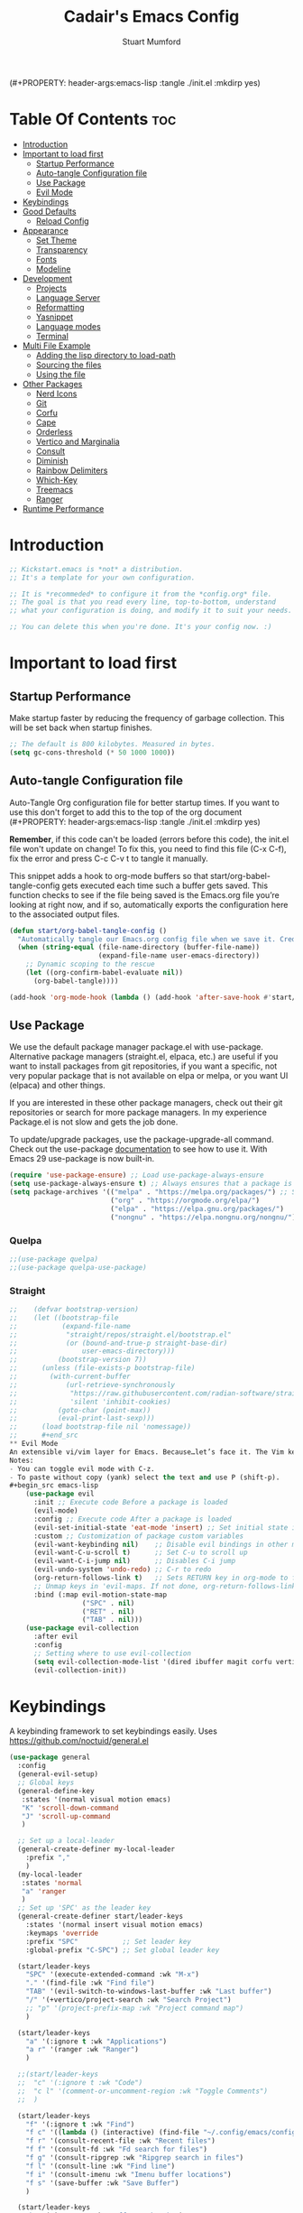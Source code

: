 (#+PROPERTY: header-args:emacs-lisp :tangle ./init.el :mkdirp yes)
#+Title: Cadair's Emacs Config
#+Author: Stuart Mumford
#+Description: Based on the excellent Kickstart https://github.com/MiniApollo/kickstart.emacs
#+PROPERTY: header-args:emacs-lisp :tangle ./init.el :mkdirp yes
#+Startup: Overview
#+Options: toc:2

* Table Of Contents :toc:
- [[#introduction][Introduction]]
- [[#important-to-load-first][Important to load first]]
  - [[#startup-performance][Startup Performance]]
  - [[#auto-tangle-configuration-file][Auto-tangle Configuration file]]
  - [[#use-package][Use Package]]
  - [[#evil-mode][Evil Mode]]
- [[#keybindings][Keybindings]]
- [[#good-defaults][Good Defaults]]
  - [[#reload-config][Reload Config]]
- [[#appearance][Appearance]]
  - [[#set-theme][Set Theme]]
  - [[#transparency][Transparency]]
  - [[#fonts][Fonts]]
  - [[#modeline][Modeline]]
- [[#development][Development]]
  - [[#projects][Projects]]
  - [[#language-server][Language Server]]
  - [[#reformatting][Reformatting]]
  - [[#yasnippet][Yasnippet]]
  - [[#language-modes][Language modes]]
  - [[#terminal][Terminal]]
- [[#multi-file-example][Multi File Example]]
  - [[#adding-the-lisp-directory-to-load-path][Adding the lisp directory to load-path]]
  - [[#sourcing-the-files][Sourcing the files]]
  - [[#using-the-file][Using the file]]
- [[#other-packages][Other Packages]]
  - [[#nerd-icons][Nerd Icons]]
  - [[#git][Git]]
  - [[#corfu][Corfu]]
  - [[#cape][Cape]]
  - [[#orderless][Orderless]]
  - [[#vertico-and-marginalia][Vertico and Marginalia]]
  - [[#consult][Consult]]
  - [[#diminish][Diminish]]
  - [[#rainbow-delimiters][Rainbow Delimiters]]
  - [[#which-key][Which-Key]]
  - [[#treemacs][Treemacs]]
  - [[#ranger][Ranger]]
- [[#runtime-performance][Runtime Performance]]

* Introduction
#+begin_src emacs-lisp
    ;; Kickstart.emacs is *not* a distribution.
    ;; It's a template for your own configuration.

    ;; It is *recommeded* to configure it from the *config.org* file.
    ;; The goal is that you read every line, top-to-bottom, understand
    ;; what your configuration is doing, and modify it to suit your needs.

    ;; You can delete this when you're done. It's your config now. :)
#+end_src

* Important to load first
** Startup Performance
Make startup faster by reducing the frequency of garbage collection. This will be set back when startup finishes.
#+begin_src emacs-lisp
    ;; The default is 800 kilobytes. Measured in bytes.
    (setq gc-cons-threshold (* 50 1000 1000))
#+end_src

** Auto-tangle Configuration file
Auto-Tangle Org configuration file for better startup times.
If you want to use this don't forget to add this to the top of the org document (#+PROPERTY: header-args:emacs-lisp :tangle ./init.el :mkdirp yes)

*Remember*, if this code can't be loaded (errors before this code), the init.el file won't update on change!
To fix this, you need to find this file (C-x C-f), fix the error and press C-c C-v t to tangle it manually.

This snippet adds a hook to org-mode buffers so that start/org-babel-tangle-config gets executed each time such a buffer gets saved.
This function checks to see if the file being saved is the Emacs.org file you’re looking at right now, and if so,
automatically exports the configuration here to the associated output files.
#+begin_src emacs-lisp
    (defun start/org-babel-tangle-config ()
      "Automatically tangle our Emacs.org config file when we save it. Credit to Emacs From Scratch for this one!"
      (when (string-equal (file-name-directory (buffer-file-name))
                          (expand-file-name user-emacs-directory))
        ;; Dynamic scoping to the rescue
        (let ((org-confirm-babel-evaluate nil))
          (org-babel-tangle))))

    (add-hook 'org-mode-hook (lambda () (add-hook 'after-save-hook #'start/org-babel-tangle-config)))
#+end_src

** Use Package
We use the default package manager package.el with use-package. Alternative package managers (straight.el, elpaca, etc.) are useful if you want to
install packages from git repositories, if you want a specific, not very popular package that is not available on elpa or melpa,
or you want UI (elpaca) and other things.

If you are interested in these other package managers, check out their git repositories or search for more package managers.
In my experience Package.el is not slow and gets the job done.

To update/upgrade packages, use the package-upgrade-all command.
Check out the use-package [[https://www.gnu.org/software/emacs/manual/use-package.html][documentation]] to see how to use it.
With Emacs 29 use-package is now built-in.
#+begin_src emacs-lisp
    (require 'use-package-ensure) ;; Load use-package-always-ensure
    (setq use-package-always-ensure t) ;; Always ensures that a package is installed
    (setq package-archives '(("melpa" . "https://melpa.org/packages/") ;; Sets default package repositories
                             ("org" . "https://orgmode.org/elpa/")
                             ("elpa" . "https://elpa.gnu.org/packages/")
                             ("nongnu" . "https://elpa.nongnu.org/nongnu/"))) ;; For Eat Terminal
#+end_src

*** Quelpa
#+begin_src emacs-lisp
;;(use-package quelpa)
;;(use-package quelpa-use-package)
#+end_src
*** Straight

#+begin_src emacs-lisp
;;    (defvar bootstrap-version)
;;    (let ((bootstrap-file
;;           (expand-file-name
;;            "straight/repos/straight.el/bootstrap.el"
;;            (or (bound-and-true-p straight-base-dir)
;;                user-emacs-directory)))
;;          (bootstrap-version 7))
;;      (unless (file-exists-p bootstrap-file)
;;        (with-current-buffer
;;            (url-retrieve-synchronously
;;             "https://raw.githubusercontent.com/radian-software/straight.el/develop/install.el"
;;             'silent 'inhibit-cookies)
;;          (goto-char (point-max))
;;          (eval-print-last-sexp)))
;;      (load bootstrap-file nil 'nomessage))
;;      #+end_src
** Evil Mode
An extensible vi/vim layer for Emacs. Because…let’s face it. The Vim keybindings are just plain better.
Notes:
- You can toggle evil mode with C-z.
- To paste without copy (yank) select the text and use P (shift-p).
#+begin_src emacs-lisp
    (use-package evil
      :init ;; Execute code Before a package is loaded
      (evil-mode)
      :config ;; Execute code After a package is loaded
      (evil-set-initial-state 'eat-mode 'insert) ;; Set initial state in eat terminal to insert mode
      :custom ;; Customization of package custom variables
      (evil-want-keybinding nil)    ;; Disable evil bindings in other modes (It's not consistent and not good)
      (evil-want-C-u-scroll t)      ;; Set C-u to scroll up
      (evil-want-C-i-jump nil)      ;; Disables C-i jump
      (evil-undo-system 'undo-redo) ;; C-r to redo
      (org-return-follows-link t)   ;; Sets RETURN key in org-mode to follow links
      ;; Unmap keys in 'evil-maps. If not done, org-return-follows-link will not work
      :bind (:map evil-motion-state-map
                  ("SPC" . nil)
                  ("RET" . nil)
                  ("TAB" . nil)))
    (use-package evil-collection
      :after evil
      :config
      ;; Setting where to use evil-collection
      (setq evil-collection-mode-list '(dired ibuffer magit corfu vertico consult))
      (evil-collection-init))
#+end_src

* Keybindings
A keybinding framework to set keybindings easily. Uses https://github.com/noctuid/general.el
#+begin_src emacs-lisp
    (use-package general
      :config
      (general-evil-setup)
      ;; Global keys
      (general-define-key
       :states '(normal visual motion emacs)
       "K" 'scroll-down-command
       "J" 'scroll-up-command
       )

      ;; Set up a local-leader
      (general-create-definer my-local-leader
        :prefix ","
        )
      (my-local-leader
       :states 'normal
       "a" 'ranger
       )
      ;; Set up 'SPC' as the leader key
      (general-create-definer start/leader-keys
        :states '(normal insert visual motion emacs)
        :keymaps 'override
        :prefix "SPC"           ;; Set leader key
        :global-prefix "C-SPC") ;; Set global leader key

      (start/leader-keys
        "SPC" '(execute-extended-command :wk "M-x")
        "." '(find-file :wk "Find file")
        "TAB" '(evil-switch-to-windows-last-buffer :wk "Last buffer")
        "/" '(+vertico/project-search :wk "Search Project")
        ;; "p" '(project-prefix-map :wk "Project command map")
        )

      (start/leader-keys
        "a" '(:ignore t :wk "Applications")
        "a r" '(ranger :wk "Ranger")
        )

      ;;(start/leader-keys
      ;;  "c" '(:ignore t :wk "Code")
      ;;  "c l" '(comment-or-uncomment-region :wk "Toggle Comments")
      ;;  )

      (start/leader-keys
        "f" '(:ignore t :wk "Find")
        "f c" '((lambda () (interactive) (find-file "~/.config/emacs/config.org")) :wk "Edit emacs config")
        "f r" '(consult-recent-file :wk "Recent files")
        "f f" '(consult-fd :wk "Fd search for files")
        "f g" '(consult-ripgrep :wk "Ripgrep search in files")
        "f l" '(consult-line :wk "Find line")
        "f i" '(consult-imenu :wk "Imenu buffer locations")
        "f s" '(save-buffer :wk "Save Buffer")
        )

      (start/leader-keys
        "b" '(:ignore t :wk "Buffer Bookmarks")
        "b b" '(consult-buffer :wk "Switch buffer")
        "b d" '(kill-current-buffer :wk "Kill buffer")
        "b i" '(ibuffer :wk "Ibuffer")
        "b n" '(next-buffer :wk "Next buffer")
        "b p" '(previous-buffer :wk "Previous buffer")
        "b r" '(revert-buffer :wk "Reload buffer")
        "b j" '(consult-bookmark :wk "Bookmark jump")
        "b s" '(scratch-buffer :wk "Scratch Buffer")
        )

      (start/leader-keys
        "d" '(:ignore t :wk "Dired")
        "j v" '(dired :wk "Open dired")
        "d j" '(dired-jump :wk "Dired jump to current")
        )

      (start/leader-keys
        "e" '(:ignore t :wk "Eglot Evaluate")
        "e e" '(eglot-reconnect :wk "Eglot Reconnect")
        "e f" '(eglot-format :wk "Eglot Format")
        "e l" '(consult-flymake :wk "Consult Flymake")
        "e b" '(eval-buffer :wk "Evaluate elisp in buffer")
        "e r" '(eval-region :wk "Evaluate elisp in region")
        )

      (start/leader-keys
        "g" '(:ignore t :wk "Git")
        "g s" '(magit-status :wk "Magit status")
        )

      (start/leader-keys
        "h" '(:ignore t :wk "Help") ;; To get more help use C-h commands (describe variable, function, etc.)
        "h q" '(save-buffers-kill-emacs :wk "Quit Emacs and Daemon")
        "h r" '((lambda () (interactive)
                  (load-file "~/.config/emacs/init.el"))
            	:wk "Reload Emacs config")
        )

      (start/leader-keys
        "s" '(:ignore t :wk "Show")
        "s e" '(eat :wk "Eat terminal")
        )

      (start/leader-keys
        "t" '(:ignore t :wk "Toggle")
        "t t" '(visual-line-mode :wk "Toggle truncated lines (wrap)")
        "t l" '(display-line-numbers-mode :wk "Toggle line numbers")
        )

      (start/leader-keys
        "w" '(:ignore t :wk "Windows and Workspaces")
        "w h" '(evil-window-left :wk "Window left")
        "w l" '(evil-window-right :wk "Window right")
        "w j" '(evil-window-down :wk "Window Down")
        "w k" '(evil-window-up :wk "Window Up")
        "w /" '(evil-window-vsplit :wk "Vertical Split")
        "w -" '(evil-window-split :wk "Vertical Split")
        "w d" '(evil-window-delete :wk "Close window")
        )

      (start/leader-keys
        "p" '(:ignore t :wk "Projects")
        "p t" '(treemacs :wk "Treemacs")
        ;; Copied from project.el
        "p !" '(project-shell-command :wk "Run command")
        "p &" '(project-async-shell-command :wk "Run command (async)")
        "p f" '(project-find-file :wk "Find file")
        "p F" '(project-or-external-find-file :wk "Find file in project or external roots")
        "p b" '(project-switch-to-buffer :wk "Switch to project buffer")
        "p s" '(project-shell :wk "Run shell in project")
        "p d" '(project-find-dir :wk "Find directory")
        "p D" '(project-dired :wk "Dired")
        "p v" '(project-vc-dir :wk "Run VC-Dir")
        "p c" '(project-compile :wk "Compile Project")
        "p e" '(project-eshell :wk "Run Shell")
        "p k" '(project-kill-buffers :wk "Kill all buffers")
        "p p" '(tabspaces-open-or-create-project-and-workspace :wk "Switch Tabspaces")
        "p P" '(project-switch-project :wk "Switch Project")
        "p g" '(project-find-regexp :wk "Find matches for regexp")
        "p G" '(project-or-external-find-regexp :wk "Find matches for regexp in project or external")
        "p r" '(project-query-replace-regexp :wk "Replace regexp")
        "p x" '(project-execute-extended-command :wk "Execute extended command")
        "p o" '(project-any-command :wk "Execute any command")
        )

      (start/leader-keys
        "l" '(:ignore t :wk "Tabspaces")
        "l C" '(tabspaces-clear-buffers :wk "Clear all Buffers")
        "l b" '(tabspaces-switch-to-buffer :wk "Switch to Buffer")
        "l d" '(tabspaces-close-workspace :wk "Close Workspace")
        "l k" '(tabspaces-kill-buffers-close-workspace :wk "Kill Buffers and Close Workspace")
        "l o" '(tabspaces-open-or-create-project-and-workspace :wk "Open Project and Workspace")
        "l r" '(tabspaces-remove-current-buffer :wk "Remove current buffer")
        "l R" '(tabspaces-remove-selected-buffer :wk "Remove selected buffer")
        "l l" '(tabspaces-switch-or-create-workspace :wk "Switch or Create Workspace")
        "l t" '(tabspaces-switch-buffer-and-tab :wk "Switch Buffer and tab")
        ;; General Tab Control
        "l TAB" '(tab-previous :wk "Previous Tab")
        "l L" '(tab-move :wk "Move Tab Right")
        "l H" '((lambda () 
                  (tab-move -1))
            	:wk "Move Tab Left")
        )
      )

#+end_src

* Good Defaults
#+begin_src emacs-lisp
    (use-package emacs
      :custom
      (menu-bar-mode nil)         ;; Disable the menu bar
      (scroll-bar-mode nil)       ;; Disable the scroll bar
      (tool-bar-mode nil)         ;; Disable the tool bar
      ;;(inhibit-startup-screen t)  ;; Disable welcome screen

      (delete-selection-mode t)   ;; Select text and delete it by typing.
      (electric-indent-mode nil)  ;; Turn off the weird indenting that Emacs does by default.
      (electric-pair-mode f)      ;; Turns on automatic parens pairing
      (blink-cursor-mode nil)     ;; Don't blink cursor
      (global-auto-revert-mode t) ;; Automatically reload file and show changes if the file has changed

      ;;(dired-kill-when-opening-new-dired-buffer t) ;; Dired don't create new buffer
      ;;(recentf-mode t) ;; Enable recent file mode

      ;;(global-visual-line-mode t)           ;; Enable truncated lines
      ;;(display-line-numbers-type 'relative) ;; Relative line numbers
      (global-display-line-numbers-mode t)  ;; Display line numbers

      (mouse-wheel-progressive-speed nil) ;; Disable progressive speed when scrolling
      (scroll-conservatively 10) ;; Smooth scrolling
      ;;(scroll-margin 8)

      (tab-width 4)

      (make-backup-files nil) ;; Stop creating ~ backup files
      (auto-save-default nil) ;; Stop creating # auto save files
      :hook
      (prog-mode . (lambda () (hs-minor-mode t))) ;; Enable folding hide/show globally
      :config
      ;; Move customization variables to a separate file and load it, avoid filling up init.el with unnecessary variables
      (setq custom-file (locate-user-emacs-file "custom-vars.el"))
      (load custom-file 'noerror 'nomessage)
      :bind (
             ([escape] . keyboard-escape-quit) ;; Makes Escape quit prompts (Minibuffer Escape)
             )
      ;; Fix general.el leader key not working instantly in messages buffer with evil mode
      :ghook ('after-init-hook
              (lambda (&rest _)
                (when-let ((messages-buffer (get-buffer "*Messages*")))
                  (with-current-buffer messages-buffer
                    (evil-normalize-keymaps))))
              nil nil t)
      )
#+end_src
** TODO Reload Config
* Appearance
** Set Theme
Set gruvbox theme, if you want some themes try out doom-themes.
Use consult-theme to easily try out themes (*Epilepsy* Warning).
#+begin_src emacs-lisp
    (use-package gruvbox-theme
      :config
      (load-theme 'gruvbox-dark-medium t)) ;; We need to add t to trust this package
#+end_src

** Transparency
With Emacs version 29, true transparency has been added.
#+begin_src emacs-lisp
    (add-to-list 'default-frame-alist '(alpha-background . 90)) ;; For all new frames henceforth
#+end_src

** Fonts
*** Setting fonts
#+begin_src emacs-lisp
    (set-face-attribute 'default nil
                        :font "JetBrains Mono"
                        :height 120
                        :weight 'medium)
    ;; This sets the default font on all graphical frames created after restarting Emacs.
    ;; Does the same thing as 'set-face-attribute default' above, but emacsclient fonts
    ;; are not right unless I also add this method of setting the default font.

    (add-to-list 'default-frame-alist '(font . "JetBrains Mono")) ;; Set your favorite font
    (setq-default line-spacing 0.01)
#+end_src

*** Zooming In/Out
You can use the bindings C-+ C-- for zooming in/out. You can also use CTRL plus the mouse wheel for zooming in/out.
#+begin_src emacs-lisp
    (use-package emacs
      :bind
      ("C-+" . text-scale-increase)
      ("C--" . text-scale-decrease)
      ("<C-wheel-up>" . text-scale-increase)
      ("<C-wheel-down>" . text-scale-decrease))
#+end_src

** Modeline
Replace the default modeline with a prettier more useful.
#+begin_src emacs-lisp
(use-package doom-modeline
  :init (doom-modeline-mode 1)
  :custom
  (doom-modeline-height 25)     ;; Sets modeline height
  (doom-modeline-bar-width 5)   ;; Sets right bar width
  )
      #+end_src

* Development
** Projects
We are going to try and use tabspaces / project.el

First setup project.el
#+BEGIN_SRC emacs-lisp
    (use-package project
      :custom
      (project-switch-commands 'project-find-file)  ;; Always open find file after switching project
      )
#+END_SRC

Then tab-bar
#+BEGIN_SRC emacs-lisp
    (use-package tab-bar
      :hook (after-init . tab-bar-mode)
      )
  #+END_SRC

Then tabspaces
#+BEGIN_SRC emacs-lisp
    (use-package tabspaces
      :hook (after-init . tabspaces-mode)
      :custom
      (tabspaces-use-filtered-buffers-as-default t)
      (tabspaces-default-tab "Default")
      (tabspaces-remove-to-default t)
      (tabspaces-include-buffers '("*scratch*"))
      (tabspaces-initialize-project-with-todo nil)
      ;; sessions
      (tabspaces-session t)
      (tabspaces-session-auto-restore t)
      (tab-bar-new-tab-choice "*scratch*")
      )

    ;; Filter Buffers for Consult-Buffer
    (with-eval-after-load 'consult
      ;; hide full buffer list (still available with "b" prefix)
      (consult-customize consult--source-buffer :hidden t :default nil)
      ;; set consult-workspace buffer list
      (defvar consult--source-workspace
    	(list :name     "Workspace Buffers"
              :narrow   ?w
              :history  'buffer-name-history
              :category 'buffer
              :state    #'consult--buffer-state
              :default  t
              :items    (lambda () (consult--buffer-query
    								:predicate #'tabspaces--local-buffer-p
    								:sort 'visibility
    								:as #'buffer-name)))

    	"Set workspace buffer list for consult-buffer.")
      (add-to-list 'consult-buffer-sources 'consult--source-workspace))
#+END_SRC
** Language Server
*** Eglot
Language Server Protocol Support for Emacs. The built-in is now Eglot (with emacs 29).

Eglot is fast and minimal, but requires manual setup for LSP servers (downloading).
For more [[https://www.gnu.org/software/emacs/manual/html_mono/eglot.html][information how to use.]] One alternative to Eglot is Lsp-mode, check out the [[https://github.com/MiniApollo/kickstart.emacs/wiki][project wiki]] page for more information.

Eglot is easy to set up, but the only difficult part is downloading and setting up the lsp servers.
After that just add a hook with eglot-ensure to automatically start eglot for a given file type. And you are done.

If you can use a package manager just install the lsp server and add a hook.
Use visual block to uncomment easily in Org documents (C-v).
#+begin_src emacs-lisp
    (use-package eglot
      :ensure nil ;; Don't install eglot because it's now built-in
      :hook ((python-mode ;; Autostart lsp servers for a given mode
              python-ts-mode)
             . eglot-ensure)
      :custom
      (eglot-events-buffer-size 0) ;; No event buffers (Lsp server logs)
      (eglot-autoshutdown t);; Shutdown unused servers.
      (eglot-report-progress nil) ;; Disable lsp server logs (Don't show lsp messages at the bottom, java)
      )
#+end_src

#+BEGIN_SRC emacs-lisp
(defun restart-eglot ()
  (interactive)
  ;; Check if there's an active Eglot server
  (let ((current-server (eglot-current-server)))
    ;; If a server exists, prompt the user to continue
    (if current-server
          ;; Shut down the server if user confirms
          (eglot-shutdown current-server)))
  ;; Restart Eglot for the current buffer
  (eglot-ensure))
#+END_SRC
*** lsp-bridge                                                    :ARCHIVE:
https://github.com/manateelazycat/lsp-bridge
#+begin_src emacs-lisp
;;    (use-package markdown-mode)    
;;    (use-package lsp-bridge
;;      :straight '(lsp-bridge :type git :host github :repo "manateelazycat/lsp-bridge"
;;    						 :files (:defaults "*.el" "*.py" "acm" "core" "langserver" "multiserver" "resources")
;;    						 :build (:not compile))
;;      :init
;;      (global-lsp-bridge-mode))
;;    :custom
;;    (setq lsp-bridge-python-command "/home/stuart/.nix-profile/bin/python3.12")
;;    (setq lsp-bridge-python-lsp-server "ruff")
;;    (setq lsp-bridge-python-multi-lsp-server "pylsp_ruff")
;;    (setq lsp-bridge-enable-hover-diagnostic t)
#+end_src
** TODO Reformatting
Would be nice to have ruff --fix and ruff-format, isort etc all available.
https://melpa.org/#/reformatter
** Yasnippet
A template system for Emacs. And yasnippet-snippets is a snippet collection package.
To use it write out the full keyword (or use autocompletion) and press Tab.
#+begin_src emacs-lisp
    (use-package yasnippet-snippets
      :hook (prog-mode . yas-minor-mode))
#+end_src

** Language modes
It's not required for every language like C,C++,C#,Java,Javascript etc. to install language mode packages,
but for more specific languages it is necessary for syntax highlighting.
If you want to use TreeSitter, check out this [[https://www.masteringemacs.org/article/how-to-get-started-tree-sitter][website]] or try out [[https://github.com/renzmann/treesit-auto][Treesit-auto]].
Currently it's tedious to use Treesitter, because emacs has not yet fully migrated to it.
*** Python mode and packages

Going "modern" with Python here, going to use tree-sitter and eglot for now.
Some of this borrowed from https://gist.github.com/habamax/290cda0e0cdc6118eb9a06121b9bc0d7

To install the grammar for a language run ~treesit-install-language-grammar~.

#+begin_src emacs-lisp
    (setq major-mode-remap-alist
          '((python-mode . python-ts-mode)))

    (use-package python-pytest)

    (use-package flymake-ruff
      :ensure t
      :hook (eglot-managed-mode . flymake-ruff-load))

    (use-package micromamba
      :ensure t
      :hook (micromamba-postactivate-hook . restart-eglot)
      )
#+end_src
***** TODO Use nixpkgs for treesitter grammars
**** Custom Functions
:PROPERTIES:
:VISIBILITY: folded
:END:
Custom written functions for Python related stuff
#+begin_src emacs-lisp
    ;; Add to __all__
    (defsubst python-in-string/comment ()
      "Return non-nil if point is in a Python literal (a comment or string)."
      ;; We don't need to save the match data.
      (nth 8 (syntax-ppss)))

    (defun python-add-to-all ()
      "Take the symbol under the point and add it to the __all__ list, if it's not already there."
      (interactive)
      (save-excursion
        (let ((thing (thing-at-point 'symbol)))
          (if (progn (goto-char (point-min))
                     (let (found)
                       (while (and (not found)
                                   (re-search-forward (rx symbol-start "__all__" symbol-end
                                                          (0+ space) "=" (0+ space)
                                                          (syntax open-parenthesis))
                                                      nil t))
                         (setq found (not (python-in-string/comment))))
                       found))
              (when (not (looking-at (rx-to-string
                                      `(and (0+ (not (syntax close-parenthesis)))
                                            (syntax string-quote) ,thing (syntax string-quote)))))
                (insert (format "\'%s\', " thing)))
            (beginning-of-buffer)
            ;; Put before any import lines, or if none, the first class or
            ;; function.
            (when (re-search-forward (rx bol (or "import" "from") symbol-end) nil t)
              (re-search-forward (rx symbol-start (or "def" "class") symbol-end) nil t))
            (forward-line -1)
            (insert (format "\n__all__ = [\'%s\']\n\n" thing))))))

    (defun +python-executable-find (exe)
      "Resolve the path to the EXE executable.
        Tries to be aware of your active conda/pipenv/virtualenv environment, before
        falling back on searching your PATH."
      (if (file-name-absolute-p exe)
          (and (file-executable-p exe)
               exe)
        (let ((exe-root (format "bin/%s" exe)))
          (cond ((when python-shell-virtualenv-root
                   (let ((bin (expand-file-name exe-root python-shell-virtualenv-root)))
                     (if (file-exists-p bin) bin))))
                ((when (require 'conda nil t)
                   (let ((bin (expand-file-name (concat conda-env-current-name "/" exe-root)
                                                (conda-env-default-location))))
                     (if (file-executable-p bin) bin))))
                ((when-let (bin (projectile-locate-dominating-file default-directory exe-root))
                   (setq-local doom-modeline-python-executable (expand-file-name exe-root bin))))
                ((executable-find exe))))))

    (defun +python/open-repl ()
      "Open the Python REPL."
      (interactive)
      (require 'python)
      (unless python-shell-interpreter
        (user-error "`python-shell-interpreter' isn't set"))
      (pop-to-buffer
       (process-buffer
        (let ((dedicated (bound-and-true-p python-shell-dedicated)))
          (if-let* ((pipenv (+python-executable-find "pipenv"))
                    (pipenv-project (pipenv-project-p)))
              (let ((default-directory pipenv-project)
                    (python-shell-interpreter-args
                     (format "run %s %s"
                             python-shell-interpreter
                             python-shell-interpreter-args))
                    (python-shell-interpreter pipenv))
                (run-python nil dedicated t))
            (run-python nil dedicated t))))))

    (defun +python/open-ipython-repl ()
      "Open an IPython REPL."
      (interactive)
      (require 'python)
      (let ((python-shell-interpreter
             (or (+python-executable-find (car +python-ipython-command))
                 "ipython"))
            (python-shell-interpreter-args
             (string-join (cdr +python-ipython-command) " ")))
        (+python/open-repl)))

    (defvar +python-ipython-command '("ipython" "-i" "--simple-prompt" "--no-color-info")
      "Command to initialize the ipython REPL for `+python/open-ipython-repl'.")

    (defun cadair/run-restart-repl ()
      "Run a new python repl in a window which does not have focus."
      (interactive)
      (setq initial-buffer (current-buffer))
      (if (python-shell-get-buffer)
          (kill-buffer (python-shell-get-buffer)))
      (+python/open-ipython-repl)
      (evil-normal-state)
      (pop-to-buffer initial-buffer)
      )

    (defun cadair/run-in-repl (arg)
      "Run a python buffer in a new ipython repl"
      (interactive "P")
      (cadair/run-restart-repl)
      (run-at-time 0.5 nil 'python-shell-send-buffer)
      )

    (defun cadair/run-in-repl-switch (arg)
      "Run a python buffer in a new ipython repl"
      (interactive "P")
      (cadair/run-restart-repl)
      (run-at-time 0.5 nil 'python-shell-send-buffer)
      (run-at-time 1.0 nil (pop-to-buffer (python-shell-get-buffer)))
      )

    (defun cadair/python-execute-file (arg)
      "Execute a python script in a shell."
      (interactive "P")
      ;; set compile command to buffer-file-name
      ;; universal argument put compile buffer in comint mode
      (let ((universal-argument t)
            (compile-command (format "python %s"
                                     (shell-quote-argument (file-name-nondirectory buffer-file-name)))))
        (if arg
            (call-interactively 'compile)
          (compile compile-command t)
          (with-current-buffer (get-buffer "*compilation*")
            (inferior-python-mode)))))

#+end_src
**** Keybindings
#+begin_src emacs-lisp
    (my-local-leader
      :states 'normal
      :keymaps 'python-ts-mode-map
      "t a" 'python-pytest
      "t f" 'python-pytest-file-dwim
      "t F" 'python-pytest-file
      "t t" 'python-pytest-run-def-or-class-at-point-dwim
      "t T" 'python-pytest-run-def-or-class-at-point
      "t r" 'python-pytest-repeat
      "t p" 'python-pytest-dispatch

      "c" 'cadair/python-execute-file
      "r" 'cadair/run-in-repl
      "R" 'cadair/run-in-repl-switch
      "a" 'python-add-to-all
      "g g" 'evil-goto-definition
      )
#+end_src

*** Org Mode
Org mode is one of the things that emacs is loved for.
Once you've used it for a bit, you'll understand why people love it. Even reading about it can be inspiring!
For example, this document is effectively the source code and descriptions bound into the one document,
much like the literate programming ideas that Donald Knuth made famous.
#+begin_src emacs-lisp
    (use-package org
      :ensure nil
      :custom
      (org-edit-src-content-indentation 4) ;; Set src block automatic indent to 4 instead of 2.

      :hook
      (org-mode . org-indent-mode) ;; Indent text
      ;; The following prevents <> from auto-pairing when electric-pair-mode is on.
      ;; Otherwise, org-tempo is broken when you try to <s TAB...
      ;;(org-mode . (lambda ()
      ;;              (setq-local electric-pair-inhibit-predicate
      ;;                          `(lambda (c)
      ;;                             (if (char-equal c ?<) t (,electric-pair-inhibit-predicate c))))))
      )
#+end_src

**** Table of Contents
#+begin_src emacs-lisp
    (use-package toc-org
      :commands toc-org-enable
      :hook (org-mode . toc-org-mode))
#+end_src

**** Org Superstar
Prettify headings and plain lists in Org mode. Modern version of org-bullets.
#+begin_src emacs-lisp
    (use-package org-superstar
      :after org
      :hook (org-mode . org-superstar-mode))
#+end_src

**** Source Code Block Tag Expansion
Org-tempo is not a separate package but a module within org that can be enabled.
Org-tempo allows for '<s' followed by TAB to expand to a begin_src tag.
#+begin_src emacs-lisp
    (use-package org-tempo
      :ensure nil
      :after org)
#+end_src

** Terminal
*** Eat
Eat(Emulate A Terminal) is a terminal emulator within Emacs.
It's more portable and less overhead for users over like vterm or eshell.
We setup eat with eshell, if you want to use bash, zsh etc., check out their git [[https://codeberg.org/akib/emacs-eat][repository]] how to do it.
#+begin_src emacs-lisp
    (use-package eat
      :hook ('eshell-load-hook #'eat-eshell-mode))
#+end_src

* Multi File Example
** Adding the lisp directory to load-path
Adds the lisp directory to emacs's load path to search for elisp files.
This is necessary, because emacs does not search the entire user-emacs-directory.
The directory name can be anything, just add it to the load-path.
#+begin_src emacs-lisp
    ;; (add-to-list 'load-path (expand-file-name "lisp" user-emacs-directory))
#+end_src

** Sourcing the files
To use the elisp files we need to load it.
Notes:
- Don't forget the file and the provide name needs to be the same.
- When naming elisp files, functions, it is recommended to use a group name (e.g init-, start- or any custom name), so it does not get mixed up with other names, functions.
#+begin_src emacs-lisp
    ;; (require 'start-multiFileExample)
#+end_src

** Using the file
And now we can use everything from that file.
#+begin_src emacs-lisp
    ;; (start/hello)
#+end_src

* Other Packages
All the package setups that don't need much tweaking.
** Nerd Icons
For icons and more helpful UI.
This is an icon set that can be used with dired, ibuffer and other Emacs programs.

Don't forget to use nerd-icons-install-fonts.

We use Nerd icons because it has more, better icons and all-the-icons only supports GUI.
While nerd-icons supports both GUI and TUI.
#+begin_src emacs-lisp
    (use-package nerd-icons
      :if (display-graphic-p))

    (use-package nerd-icons-dired
      :hook (dired-mode . (lambda () (nerd-icons-dired-mode t))))

    (use-package nerd-icons-ibuffer
      :hook (ibuffer-mode . nerd-icons-ibuffer-mode))
#+end_src

** Git
*** Magit
Complete text-based user interface to Git.
#+begin_src emacs-lisp
    (use-package magit
      :commands magit-status)
#+end_src

*** Diff-hl
Highlights uncommitted changes on the left side of the window (area also known as the "gutter"), allows you to jump between and revert them selectively.
#+begin_src emacs-lisp
    (use-package diff-hl
      :hook ((dired-mode         . diff-hl-dired-mode-unless-remote)
             (magit-pre-refresh  . diff-hl-magit-pre-refresh)
             (magit-post-refresh . diff-hl-magit-post-refresh))
      :init (global-diff-hl-mode))
#+end_src

** Corfu
Enhances in-buffer completion with a small completion popup.
Corfu is a small package, which relies on the Emacs completion facilities and concentrates on providing a polished completion.
For more configuration options check out their [[https://github.com/minad/corfu][git repository]].
Notes:
- To enter Orderless field separator, use M-SPC.
#+begin_src emacs-lisp
    (use-package corfu
      ;; Optional customizations
      :custom
      (corfu-cycle t)                ;; Enable cycling for `corfu-next/previous'
      (corfu-auto t)                 ;; Enable auto completion
      (corfu-auto-prefix 2)          ;; Minimum length of prefix for auto completion.
      (corfu-popupinfo-mode t)       ;; Enable popup information
      (corfu-popupinfo-delay 0.5)    ;; Lower popupinfo delay to 0.5 seconds from 2 seconds
      (corfu-separator ?\s)          ;; Orderless field separator, Use M-SPC to enter separator
      ;; (corfu-quit-at-boundary nil)   ;; Never quit at completion boundary
      ;; (corfu-quit-no-match nil)      ;; Never quit, even if there is no match
      ;; (corfu-preview-current nil)    ;; Disable current candidate preview
      ;; (corfu-preselect 'prompt)      ;; Preselect the prompt
      ;; (corfu-on-exact-match nil)     ;; Configure handling of exact matches
      ;; (corfu-scroll-margin 5)        ;; Use scroll margin
      (completion-ignore-case t)
      ;; Enable indentation+completion using the TAB key.
      ;; `completion-at-point' is often bound to M-TAB.
      (tab-always-indent 'complete)
      (corfu-preview-current nil) ;; Don't insert completion without confirmation
      ;; Recommended: Enable Corfu globally.  This is recommended since Dabbrev can
      ;; be used globally (M-/).  See also the customization variable
      ;; `global-corfu-modes' to exclude certain modes.
      :init
      (global-corfu-mode))

    (use-package nerd-icons-corfu
      :after corfu
      :init (add-to-list 'corfu-margin-formatters #'nerd-icons-corfu-formatter))
#+end_src

** Cape
Provides Completion At Point Extensions which can be used in combination with Corfu, Company or the default completion UI.
Notes:
- The functions that are added later will be the first in the completion list.
- Take care when adding Capfs (Completion-at-point-functions) to the list since each of the Capfs adds a small runtime cost.
Read the [[https://github.com/minad/cape#configuration][configuration section]] in Cape's readme for more information.
#+begin_src emacs-lisp
    (use-package cape
      :after corfu
      :init
      ;; Add to the global default value of `completion-at-point-functions' which is
      ;; used by `completion-at-point'.  The order of the functions matters, the
      ;; first function returning a result wins.  Note that the list of buffer-local
      ;; completion functions takes precedence over the global list.
      ;; The functions that are added later will be the first in the list

      (add-to-list 'completion-at-point-functions #'cape-dabbrev) ;; Complete word from current buffers
      (add-to-list 'completion-at-point-functions #'cape-dict) ;; Dictionary completion
      (add-to-list 'completion-at-point-functions #'cape-file) ;; Path completion
      (add-to-list 'completion-at-point-functions #'cape-elisp-block) ;; Complete elisp in Org or Markdown mode
      (add-to-list 'completion-at-point-functions #'cape-keyword) ;; Keyword/Snipet completion

      ;;(add-to-list 'completion-at-point-functions #'cape-abbrev) ;; Complete abbreviation
      ;;(add-to-list 'completion-at-point-functions #'cape-history) ;; Complete from Eshell, Comint or minibuffer history
      ;;(add-to-list 'completion-at-point-functions #'cape-line) ;; Complete entire line from current buffer
      ;;(add-to-list 'completion-at-point-functions #'cape-elisp-symbol) ;; Complete Elisp symbol
      ;;(add-to-list 'completion-at-point-functions #'cape-tex) ;; Complete Unicode char from TeX command, e.g. \hbar
      ;;(add-to-list 'completion-at-point-functions #'cape-sgml) ;; Complete Unicode char from SGML entity, e.g., &alpha
      ;;(add-to-list 'completion-at-point-functions #'cape-rfc1345) ;; Complete Unicode char using RFC 1345 mnemonics
      )
#+end_src

** Orderless
Completion style that divides the pattern into space-separated components, and matches candidates that match all of the components in any order.
Recomended for packages like vertico, corfu.
#+begin_src emacs-lisp
    (use-package orderless
      :custom
      (completion-styles '(orderless basic))
      (completion-category-overrides '((file (styles basic partial-completion)))))
#+end_src

** Vertico and Marginalia
- Vertico: Provides a performant and minimalistic vertical completion UI based on the default completion system.
- Savehist: Saves completion history.
- Marginalia: Adds extra metadata for completions in the margins (like descriptions).
- Nerd-icons-completion: Adds icons to completion candidates using the built in completion metadata functions.

We use this packages, because they use emacs native functions. Unlike Ivy or Helm.
One alternative is ivy and counsel, check out the [[https://github.com/MiniApollo/kickstart.emacs/wiki][project wiki]] for more inforomation.
#+begin_src emacs-lisp
    (use-package vertico
      :init
      (vertico-mode))

    (savehist-mode) ;; Enables save history mode

    (use-package marginalia
      :after vertico
      :init
      (marginalia-mode))

    (use-package nerd-icons-completion
      :after marginalia
      :config
      (nerd-icons-completion-mode)
      :hook
      ('marginalia-mode-hook . 'nerd-icons-completion-marginalia-setup))
#+end_src

*** Project wide text search from doomemacs

#+begin_src emacs-lisp
(cl-defun +vertico-file-search (&key query in all-files (recursive t) prompt args)
  "Conduct a file search using ripgrep.

:query STRING
  Determines the initial input to search for.
:in PATH
  Sets what directory to base the search out of. Defaults to the current project's root.
:recursive BOOL
  Whether or not to search files recursively from the base directory.
:args LIST
  Arguments to be appended to `consult-ripgrep-args'."
  (declare (indent defun))
  (unless (executable-find "rg")
    (user-error "Couldn't find ripgrep in your PATH"))
  (require 'consult)
  (setq deactivate-mark t)
  (let* ((project-root (or default-directory))
         (directory (or in project-root))
         (consult-ripgrep-args
          (concat "rg "
                  (if all-files "-uu ")
                  (unless recursive "--maxdepth 1 ")
                  "--null --line-buffered --color=never --max-columns=1000 "
                  "--path-separator /   --smart-case --no-heading "
                  "--with-filename --line-number --search-zip "
                  "--hidden -g !.git -g !.svn -g !.hg "
                  (mapconcat #'identity args " ")))
         (prompt (if (stringp prompt) (string-trim prompt) "Search"))
         (query)
         (consult-async-split-style consult-async-split-style)
         (consult-async-split-styles-alist consult-async-split-styles-alist))
    ;; Change the split style if the initial query contains the separator.
    (when query
      (cl-destructuring-bind (&key type separator initial _function)
          (consult--async-split-style)
        (pcase type
          (`separator
           (replace-regexp-in-string (regexp-quote (char-to-string separator))
                                     (concat "\\" (char-to-string separator))
                                     query t t))
          (`perl
           (when (string-match-p initial query)
             (setf (alist-get 'perlalt consult-async-split-styles-alist)
                   `(:initial ,(or (cl-loop for char in (list "%" "@" "!" "&" "/" ";")
                                            unless (string-match-p char query)
                                            return char)
                                   "%")
                     :type perl)
                   consult-async-split-style 'perlalt))))))
    (consult--grep prompt #'consult--ripgrep-make-builder directory query)))

(defun +vertico/project-search (&optional arg initial-query directory)
  "Performs a live project search from the project root using ripgrep.
If ARG (universal argument), include all files, even hidden or compressed ones,
in the search."
  (interactive "P")
  (+vertico-file-search :query initial-query :in directory :all-files arg))
#+end_src

** Consult
Provides search and navigation commands based on the Emacs completion function.
Check out their [[https://github.com/minad/consult][git repository]] for more awesome functions.
#+begin_src emacs-lisp
    (use-package consult
      ;; Enable automatic preview at point in the *Completions* buffer. This is
      ;; relevant when you use the default completion UI.
      :hook (completion-list-mode . consult-preview-at-point-mode)
      :init
      ;; Optionally configure the register formatting. This improves the register
      ;; preview for `consult-register', `consult-register-load',
      ;; `consult-register-store' and the Emacs built-ins.
      (setq register-preview-delay 0.5
            register-preview-function #'consult-register-format)

      ;; Optionally tweak the register preview window.
      ;; This adds thin lines, sorting and hides the mode line of the window.
      (advice-add #'register-preview :override #'consult-register-window)

      ;; Use Consult to select xref locations with preview
      (setq xref-show-xrefs-function #'consult-xref
            xref-show-definitions-function #'consult-xref)
      :config
      ;; Optionally configure preview. The default value
      ;; is 'any, such that any key triggers the preview.
      ;; (setq consult-preview-key 'any)
      ;; (setq consult-preview-key "M-.")
      ;; (setq consult-preview-key '("S-<down>" "S-<up>"))

      ;; For some commands and buffer sources it is useful to configure the
      ;; :preview-key on a per-command basis using the `consult-customize' macro.
      ;; (consult-customize
      ;; consult-theme :preview-key '(:debounce 0.2 any)
      ;; consult-ripgrep consult-git-grep consult-grep
      ;; consult-bookmark consult-recent-file consult-xref
      ;; consult--source-bookmark consult--source-file-register
      ;; consult--source-recent-file consult--source-project-recent-file
      ;; :preview-key "M-."
      ;; :preview-key '(:debounce 0.4 any))

      ;; By default `consult-project-function' uses `project-root' from project.el.
      ;; Optionally configure a different project root function.
       ;;;; 1. project.el (the default)
       ;; (setq consult-project-function #'consult--default-project--function)
       ;;;; 2. vc.el (vc-root-dir)
      ;; (setq consult-project-function (lambda (_) (vc-root-dir)))
       ;;;; 3. locate-dominating-file
      ;; (setq consult-project-function (lambda (_) (locate-dominating-file "." ".git")))
       ;;;; 4. projectile.el (projectile-project-root)
      ;; (autoload 'projectile-project-root "projectile")
      ;; (setq consult-project-function (lambda (_) (projectile-project-root)))
       ;;;; 5. No project support
      ;; (setq consult-project-function nil)
      )
#+end_src

** Diminish
This package implements hiding or abbreviation of the modeline displays (lighters) of minor-modes.
With this package installed, you can add ‘:diminish’ to any use-package block to hide that particular mode in the modeline.
#+begin_src emacs-lisp
    (use-package diminish)
#+end_src

** Rainbow Delimiters
Adds colors to brackets.
#+begin_src emacs-lisp
    (use-package rainbow-delimiters
      :hook (prog-mode . rainbow-delimiters-mode))
#+end_src

** Which-Key
Which-key is a helper utility for keychords (which key to press).
#+begin_src emacs-lisp
    (use-package which-key
      :init
      (which-key-mode 1)
      :diminish
      :custom
      (which-key-side-window-location 'bottom)
      (which-key-sort-order #'which-key-key-order-alpha) ;; Same as default, except single characters are sorted alphabetically
      (which-key-sort-uppercase-first nil)
      (which-key-add-column-padding 1) ;; Number of spaces to add to the left of each column
      (which-key-min-display-lines 6)  ;; Increase the minimum lines to display, because the default is only 1
      (which-key-idle-delay 0.8)       ;; Set the time delay (in seconds) for the which-key popup to appear
      (which-key-max-description-length 25)
      (which-key-allow-imprecise-window-fit nil)) ;; Fixes which-key window slipping out in Emacs Daemon
#+end_src

** Treemacs
#+begin_src emacs-lisp
    (use-package treemacs
      :ensure t
      :defer t
      :init (treemacs-project-follow-mode)
      )
    (use-package treemacs-evil
      :after (treemacs evil)
      :ensure t
      )
    (use-package treemacs-magit
      :after (treemacs magit)
      :ensure t
      )
  #+end_src
** Ranger

#+begin_src emacs-lisp
    (use-package ranger)
#+END_SRC
* Runtime Performance
Dial the GC threshold back down so that garbage collection happens more frequently but in less time.
We also increase Read Process Output Max so emacs can read more data.
#+begin_src emacs-lisp
    ;; Make gc pauses faster by decreasing the threshold.
    (setq gc-cons-threshold (* 2 1000 1000))
    ;; Increase the amount of data which Emacs reads from the process
    (setq read-process-output-max (* 1024 1024)) ;; 1mb
#+end_src
